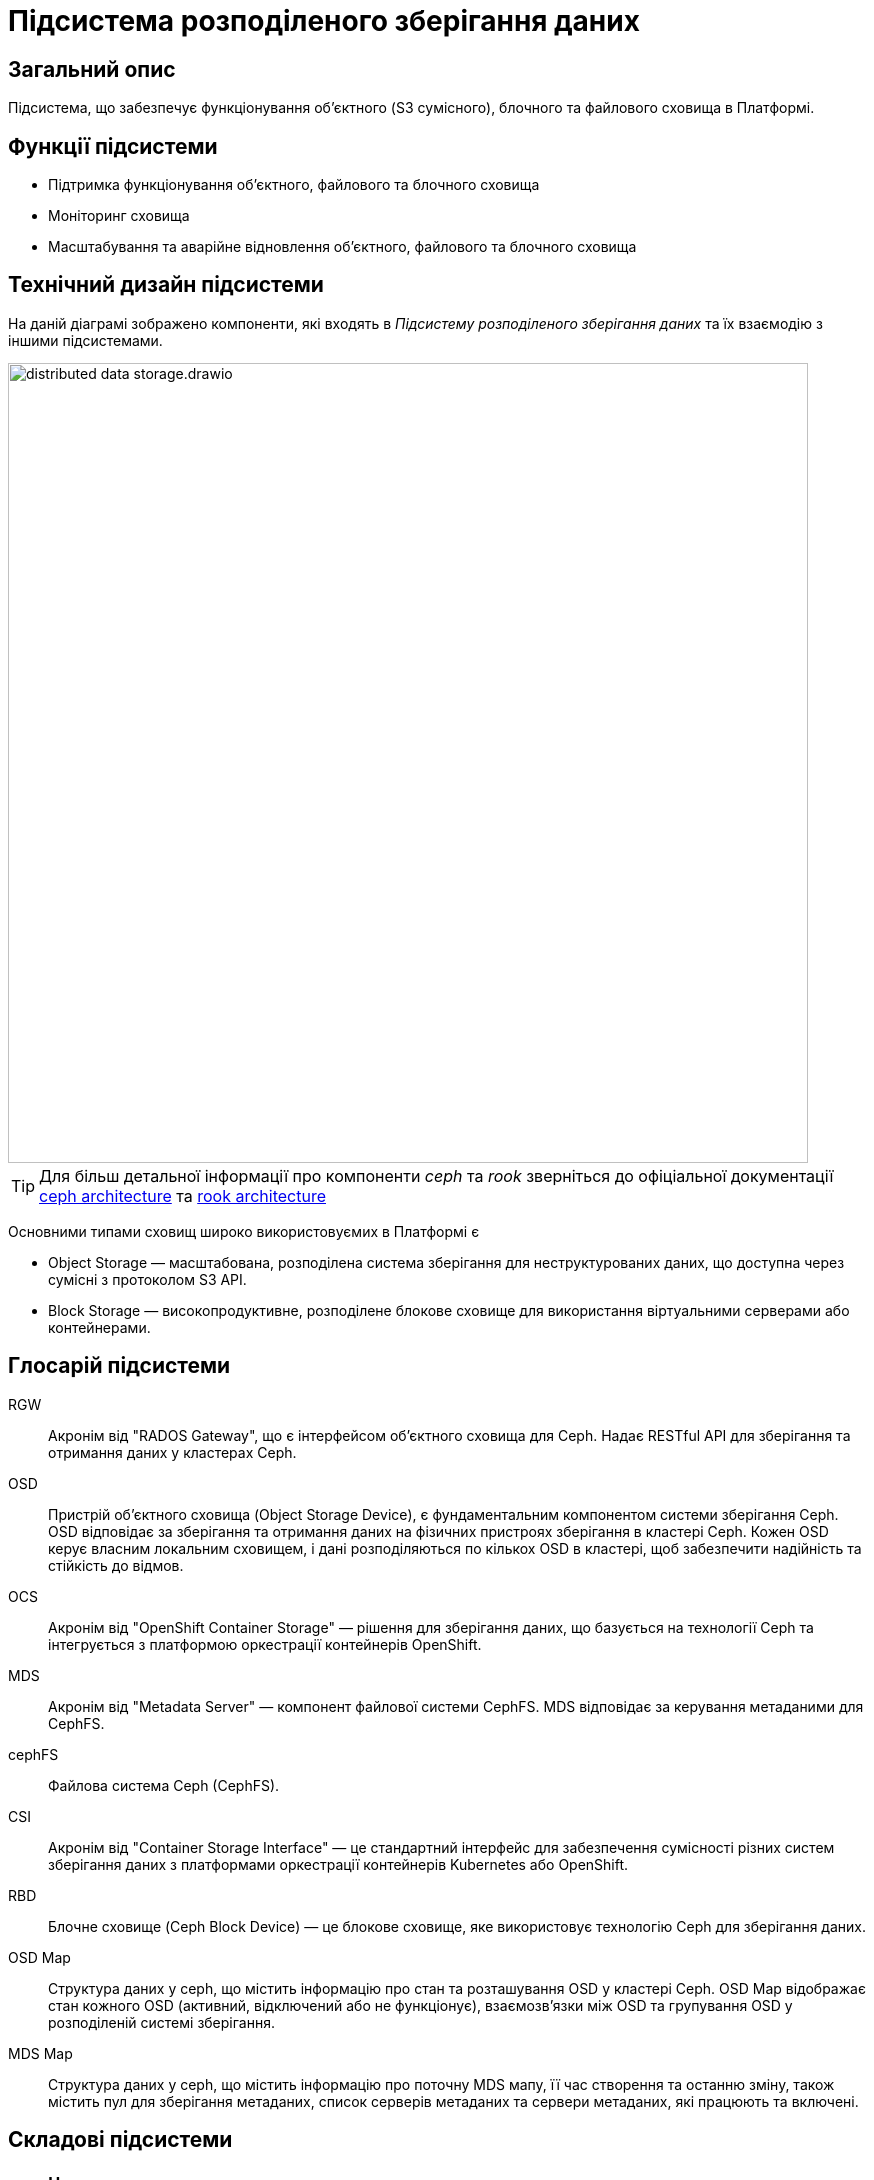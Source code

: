 = Підсистема розподіленого зберігання даних

== Загальний опис

Підсистема, що забезпечує функціонування об’єктного (S3 сумісного), блочного та файлового сховища в Платформі.

== Функції підсистеми

* Підтримка функціонування обʼєктного, файлового та блочного сховища
* Моніторинг сховища
* Масштабування та аварійне відновлення обʼєктного, файлового та блочного сховища

== Технічний дизайн підсистеми

На даній діаграмі зображено компоненти, які входять в _Підсистему розподіленого зберігання даних_ та їх взаємодію з іншими підсистемами.

image::architecture/platform/operational/distributed-data-storage/distributed-data-storage.drawio.svg[width=800,float="center",align="center"]

TIP: Для більш детальної інформації про компоненти _ceph_ та _rook_ зверніться до офіціальної документації
https://docs.ceph.com/en/quincy/architecture/[ceph architecture] та https://rook.io/docs/rook/v1.10/Getting-Started/storage-architecture/[rook architecture]

Основними типами сховищ широко використовуємих в Платформі є

* Object Storage — масштабована, розподілена система зберігання для неструктурованих даних, що доступна через сумісні з протоколом S3 API.
* Block Storage — високопродуктивне, розподілене блокове сховище для використання віртуальними серверами або контейнерами.

== Глосарій підсистеми

RGW:: Акронім від "RADOS Gateway", що є інтерфейсом об'єктного сховища для Ceph. Надає RESTful API для зберігання та отримання даних у кластерах Ceph.
OSD:: Пристрій об'єктного сховища (Object Storage Device), є фундаментальним компонентом системи зберігання Ceph. OSD відповідає за зберігання та отримання даних на фізичних пристроях зберігання в кластері Ceph. Кожен OSD керує власним локальним сховищем, і дані розподіляються по кількох OSD в кластері, щоб забезпечити надійність та стійкість до відмов.
OCS:: Акронім від "OpenShift Container Storage" — рішення для зберігання даних, що базується на технології Ceph та інтегрується з платформою оркестрації контейнерів OpenShift.
MDS:: Акронім від "Metadata Server" — компонент файлової системи CephFS. MDS відповідає за керування метаданими для CephFS.
cephFS:: Файлова система Ceph (CephFS).
CSI:: Акронім від "Container Storage Interface" — це стандартний інтерфейс для забезпечення сумісності різних систем зберігання даних з платформами оркестрації контейнерів Kubernetes або OpenShift.
RBD:: Блочне сховище (Ceph Block Device) — це блокове сховище, яке використовує технологію Ceph для зберігання даних.
OSD Map:: Cтруктура даних у ceph, що містить інформацію про стан та розташування OSD у кластері Ceph. OSD Map відображає стан кожного OSD (активний, відключений або не функціонує), взаємозв'язки між OSD та групування OSD у розподіленій системі зберігання.
MDS Map:: Cтруктура даних у ceph, що містить інформацію про поточну MDS мапу, її час створення та останню зміну, також містить пул для зберігання метаданих, список серверів метаданих та сервери метаданих, які працюють та включені.

== Складові підсистеми

|===
|Назва компоненти|Namespace|Deployment|Походження|Репозиторій|Призначення

|_Ceph дашборд_
|openshift-storage
|rook-ceph-dashboard
|3rd-party
.14+|https://github.com/red-hat-storage/ocs-operator[github:/red-hat-storage/ocs-operator]

https://github.com/rook/rook[github:/rook-operator]

https://gerrit-mdtu-ddm-edp-cicd.apps.cicd2.mdtu-ddm.projects.epam.com/admin/repos/mdtu-ddm/infrastructure/storage[gerrit:/infrastructure/storage]
|Переглядання основних Ceph метрик, стану сховища та логів підсистеми розподіленого зберігання файлів

|_Rook Ceph Operator_
|openshift-storage
|rook-ceph-operator
|3rd-party
|Допоміжне програмне забезпечення, яке виконує функції оркестрування Ceph сховища.

|_OpenShift Container Storage Operator_
|openshift-storage
|ocs-operator
|3rd-party
|Допоміжне програмне забезпечення, яке виконує функції оркестрування ресурсів OpenShift Storage.

|_Ceph Metadata Server_
|openshift-storage
|rook-ceph-mds
|3rd-party
|Компонент, що керує метаданими файлів в Ceph сховищі

|_Ceph Manager_
|openshift-storage
|rook-ceph-mgr
|3rd-party
|Компонент, що працює для забезпечення моніторингу сховища Ceph та взаємодії із зовнішніми системами моніторингу та керування.

|_Ceph Monitor_
|openshift-storage
|rook-ceph-mon
|3rd-party
|Компонент, що підтримує "мапу" стану Ceph сховища та мапу OSD (Object Storage Device)

|_Ceph Object Storage Device_
|openshift-storage
|rook-ceph-osd
|3rd-party
|Програмне забезпечення Ceph сховища, яке взаємодіє з логічними дисками кластера OpenShift.

|_Ceph Object Gateway_
|openshift-storage
|rook-ceph-rgw
|3rd-party
|Компонент Ceph сховища, який забезпечує шлюз до об’єктного Amazon S3 API сховища

|_Ceph RBD CSI Driver_
|openshift-storage
|rook-ceph-rgw
|3rd-party
|Драйвер, що забезпечує інтеграцію Ceph-сумісних об'єктів зберігання, такі як блочні пристрої RBD або CephFS з системою
оркестрації контейнерів OKD.

|_CephFS CSI Driver_
|openshift-storage
|rook-ceph-rgw
|3rd-party
|Драйвер, що забезпечує інтеграцію Ceph-сумісних об'єктів зберігання, такі як блочні пристрої RBD або CephFS з системою
оркестрації контейнерів OKD.

|_OCS Metrics Exporter_
|openshift-storage
|ocs-metrics-exporter
|3rd-party
|Prometheus експортер, що збирає метрики OCS та ceph для моніторингу та подальшого аналізу.

|_Rook Ceph Crash Collector_
|openshift-storage
|ocs-metrics-exporter
|3rd-party
|Компонент Rook Ceph Crash Collector слугує для збирання та агрегування інформації про аварійні завершення в Ceph

|===

== Класифікація даних, що зберігаються в об'єктному сховищі

|===
|Бакет|Підсистема власник|Опис

|xref:arch:architecture/registry/operational/bpms/ceph-storage.adoc#_lowcode_file_storage[lowcode-file-storage]
|xref:arch:architecture/registry/operational/bpms/overview.adoc[Підсистема виконання бізнес-процесів]
|Тимчасове зберігання цифрових документів, завантажених в рамках виконання БП

|xref:arch:architecture/registry/operational/registry-management/ceph-storage.adoc#_datafactory_ceph_bucket[datafactory-ceph-bucket]
.3+|xref:arch:architecture/registry/operational/registry-management/overview.adoc[Підсистема управління даними реєстру]
|Зберігання підписаних даних при внесенні в реєстр

|xref:arch:architecture/registry/operational/registry-management/ceph-storage.adoc#_file_ceph_bucket[file-ceph-bucket]
|Зберігання цифрових документів реєстру

|xref:arch:architecture/registry/operational/registry-management/ceph-storage.adoc#_response_ceph_bucket[response-ceph-bucket]
|Тимчасове зберігання даних для передачі в рамках міжсервісної взаємодії

|xref:arch:architecture/registry/operational/excerpts/ceph-storage.adoc#_file_excerpt_bucket[file-excerpt-bucket]
.3+|xref:arch:architecture/registry/operational/excerpts/overview.adoc[Підсистема формування витягів реєстру]
|Зберігання згенерованих та підписаних витягів з реєстру

|xref:arch:architecture/registry/operational/excerpts/ceph-storage.adoc#_excerpt_signature_bucket_deprecated[excerpt-signature-bucket (deprecated)]
|Зберігання підписаних витягів з реєстру

|xref:arch:architecture/registry/operational/excerpts/ceph-storage.adoc#_excerpt_templates[excerpt-templates]
|Зберігання шаблонів витягів

|xref:arch:architecture/registry/administrative/regulation-management/ceph-storage.adoc#_user_import[user-import]
.2+|xref:arch:architecture/registry/administrative/regulation-management/overview.adoc[Підсистема моделювання регламенту реєстру]
|Зберігання файлів з переліком посадових осіб для імпорту в реєстр

|xref:arch:architecture/registry/administrative/regulation-management/ceph-storage.adoc#_user_import_archive[user-import-archive]
|Зберігання файлів з переліком посадових осіб, які було імпортовано в реєстр

|===

== Технологічний стек

* xref:arch:architecture/platform-technologies.adoc#ceph[Ceph]
* xref:arch:architecture/platform-technologies.adoc#rook-operator[Rook]
* xref:arch:architecture/platform-technologies.adoc#okd[okd]

== Атрибути якості підсистеми

=== _Scalability_
Підсистема розподіленого зберігання даних розроблена для горизонтального масштабування на сотні або навіть тисячі вузлів
зберігання даних, забезпечуючи при цьому величезні обсяги зберігання даних. Підсистема має динамічну здатність
масштабування що дозволяє кластерам зростати або зменшуватися за потреби.

=== _Reliability_
Підсистема розподіленого зберігання даних використовує реплікацію даних та _erasure coding (EC)_ методи для захисту від
втрати даних та забезпечення відмовостійкості підсистеми. У разі відмови вузла або пристрою зберігання, підсистема
автоматично реплікує втрачені дані на інших робочіх вузлах для підтримання надійного збереження даних.

=== _Resilience_
Підсистема розподіленого зберігання даних залишається працездатною, навіть коли стикається з проблемами мережі або
відмовами вузлів зберігання даних. Завдяки динамічному балансуванню навантаження та методам розподілу даних в поєднанні
з відмовостійким проєктуванням забезпечується стійкість в умовах апаратних або програмних проблем.

=== _Performance_
Завдяки паралельному доступу для читання та запису обʼєктів в сховищі (завдяки розподілу даних на маленькі шматки та реплікації їх між декількома OSD та алгоритму CRUSH) та адаптивному балансуванню навантаження підсистема розподіленого зберігання даних
забезпечує високу пропускну здатність та продуктивність.

